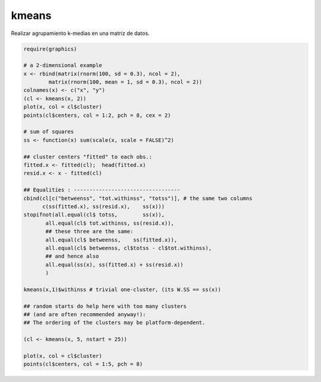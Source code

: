 kmeans 
======

Realizar agrupamiento k-medias en una matriz de datos.

.. code:: R

   require(graphics)

   # a 2-dimensional example
   x <- rbind(matrix(rnorm(100, sd = 0.3), ncol = 2),
           matrix(rnorm(100, mean = 1, sd = 0.3), ncol = 2))
   colnames(x) <- c("x", "y")
   (cl <- kmeans(x, 2))
   plot(x, col = cl$cluster)
   points(cl$centers, col = 1:2, pch = 8, cex = 2)

   # sum of squares
   ss <- function(x) sum(scale(x, scale = FALSE)^2)

   ## cluster centers "fitted" to each obs.:
   fitted.x <- fitted(cl);  head(fitted.x)
   resid.x <- x - fitted(cl)

   ## Equalities : ----------------------------------
   cbind(cl[c("betweenss", "tot.withinss", "totss")], # the same two columns
         c(ss(fitted.x), ss(resid.x),    ss(x)))
   stopifnot(all.equal(cl$ totss,        ss(x)),
	  all.equal(cl$ tot.withinss, ss(resid.x)),
	  ## these three are the same:
	  all.equal(cl$ betweenss,    ss(fitted.x)),
	  all.equal(cl$ betweenss, cl$totss - cl$tot.withinss),
	  ## and hence also
	  all.equal(ss(x), ss(fitted.x) + ss(resid.x))
	  )

   kmeans(x,1)$withinss # trivial one-cluster, (its W.SS == ss(x))

   ## random starts do help here with too many clusters
   ## (and are often recommended anyway!):
   ## The ordering of the clusters may be platform-dependent.

   (cl <- kmeans(x, 5, nstart = 25))

   plot(x, col = cl$cluster)
   points(cl$centers, col = 1:5, pch = 8)



